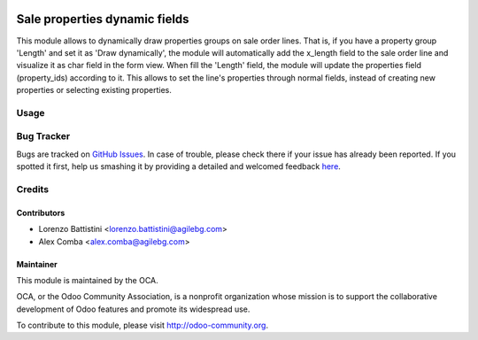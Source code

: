 .. image:: https://img.shields.io/badge/licence-AGPL--3-blue.svg
    :alt: License: AGPL-3

==============================
Sale properties dynamic fields
==============================

This module allows to dynamically draw properties groups on sale order lines.
That is, if you have a property group 'Length' and set it as
'Draw dynamically', the module will automatically add the x_length field to
the sale order line and visualize it as char field in the form view.
When fill the 'Length' field, the module will update the properties field
(property_ids) according to it.
This allows to set the line's properties through normal fields, instead of
creating new properties or selecting existing properties.

Usage
=====

.. image:: https://odoo-community.org/website/image/ir.attachment/5784_f2813bd/datas
   :alt: Try me on Runbot
   :target: https://runbot.odoo-community.org/runbot/167/8.0

Bug Tracker
===========

Bugs are tracked on `GitHub Issues <https://github.com/OCA/sale-workflow/issues>`_.
In case of trouble, please check there if your issue has already been reported.
If you spotted it first, help us smashing it by providing a detailed and welcomed feedback `here <https://github.com/OCA/sale-workflow/issues/new?body=module:%20sale_properties_dynamic_fields%0Aversion:%208.0%0A%0A**Steps%20to%20reproduce**%0A-%20...%0A%0A**Current%20behavior**%0A%0A**Expected%20behavior**>`_.

Credits
=======

Contributors
------------

* Lorenzo Battistini <lorenzo.battistini@agilebg.com>
* Alex Comba <alex.comba@agilebg.com>

Maintainer
----------

.. image:: http://odoo-community.org/logo.png
   :alt: Odoo Community Association
   :target: http://odoo-community.org

This module is maintained by the OCA.

OCA, or the Odoo Community Association, is a nonprofit organization whose
mission is to support the collaborative development of Odoo features and
promote its widespread use.

To contribute to this module, please visit http://odoo-community.org.
